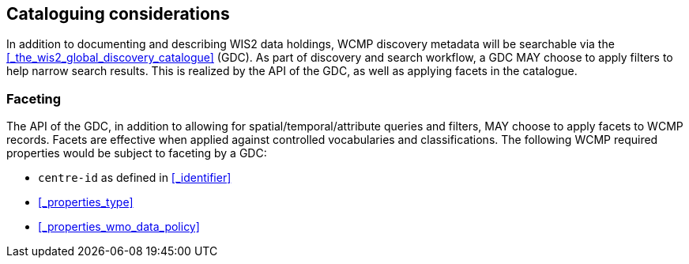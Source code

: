 == Cataloguing considerations

In addition to documenting and describing WIS2 data holdings, WCMP discovery metadata will be
searchable via the <<_the_wis2_global_discovery_catalogue>> (GDC).  As part of discovery and search
workflow, a GDC MAY choose to apply filters to help narrow search results.  This is realized by
the API of the GDC, as well as applying facets in the catalogue.

=== Faceting

The API of the GDC, in addition to allowing for spatial/temporal/attribute queries and filters,
MAY choose to apply facets to WCMP records.  Facets are effective when applied against controlled
vocabularies and classifications.  The following WCMP required properties would be subject to faceting by a GDC:

- ``centre-id`` as defined in <<_identifier>>
- <<_properties_type>>
- <<_properties_wmo_data_policy>>
